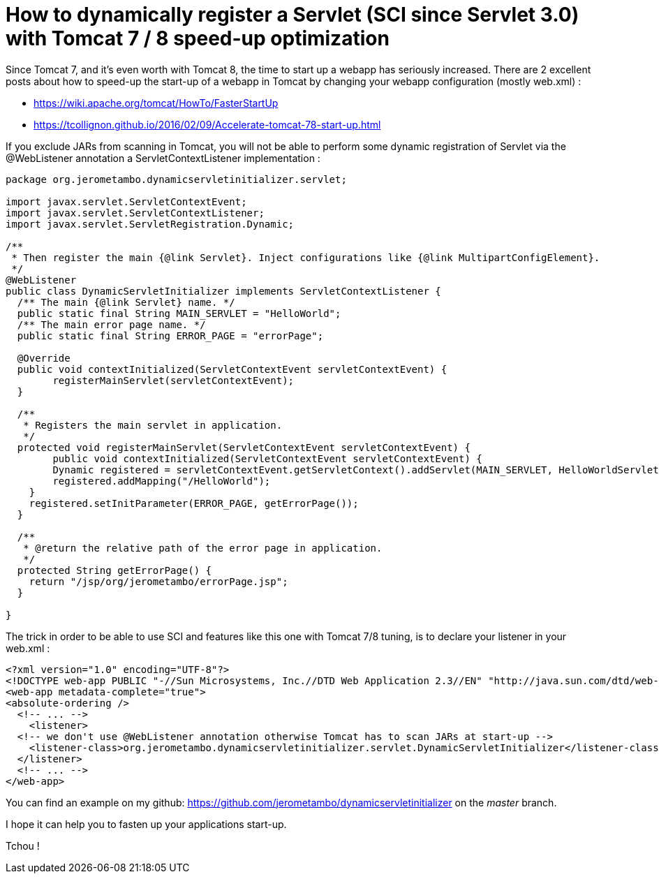 = How to dynamically register a Servlet (SCI since Servlet 3.0) with Tomcat 7 / 8 speed-up optimization
:published_at: 2016-12-15
:hp-tags: Tomcat 7, Tomcat 8, Servlet 3.0, Java


Since Tomcat 7, and it's even worth with Tomcat 8, the time to start up a webapp has seriously increased. There are 2 excellent posts about how to speed-up the start-up of a webapp in Tomcat by changing your webapp configuration (mostly web.xml) :

- https://wiki.apache.org/tomcat/HowTo/FasterStartUp
- https://tcollignon.github.io/2016/02/09/Accelerate-tomcat-78-start-up.html

If you exclude JARs from scanning in Tomcat, you will not be able to perform some dynamic registration of Servlet via the @WebListener annotation a ServletContextListener implementation : 

[source,java]
----
package org.jerometambo.dynamicservletinitializer.servlet;

import javax.servlet.ServletContextEvent;
import javax.servlet.ServletContextListener;
import javax.servlet.ServletRegistration.Dynamic;

/**
 * Then register the main {@link Servlet}. Inject configurations like {@link MultipartConfigElement}.
 */
@WebListener
public class DynamicServletInitializer implements ServletContextListener {
  /** The main {@link Servlet} name. */
  public static final String MAIN_SERVLET = "HelloWorld";
  /** The main error page name. */
  public static final String ERROR_PAGE = "errorPage";

  @Override
  public void contextInitialized(ServletContextEvent servletContextEvent) {
	registerMainServlet(servletContextEvent);
  }

  /**
   * Registers the main servlet in application.
   */
  protected void registerMainServlet(ServletContextEvent servletContextEvent) {
        public void contextInitialized(ServletContextEvent servletContextEvent) {
        Dynamic registered = servletContextEvent.getServletContext().addServlet(MAIN_SERVLET, HelloWorldServlet.class);
        registered.addMapping("/HelloWorld");
    }
    registered.setInitParameter(ERROR_PAGE, getErrorPage());
  }
  
  /**
   * @return the relative path of the error page in application.
   */
  protected String getErrorPage() {
    return "/jsp/org/jerometambo/errorPage.jsp";
  }

}
----

The trick in order to be able to use SCI and features like this one with Tomcat 7/8 tuning, is to declare your listener in your web.xml : 

[source,xml]
----
<?xml version="1.0" encoding="UTF-8"?>
<!DOCTYPE web-app PUBLIC "-//Sun Microsystems, Inc.//DTD Web Application 2.3//EN" "http://java.sun.com/dtd/web-app_2_3.dtd">
<web-app metadata-complete="true">
<absolute-ordering />
  <!-- ... -->
    <listener>
  <!-- we don't use @WebListener annotation otherwise Tomcat has to scan JARs at start-up -->
    <listener-class>org.jerometambo.dynamicservletinitializer.servlet.DynamicServletInitializer</listener-class>
  </listener>
  <!-- ... -->
</web-app>
----
You can find an example on my github: https://github.com/jerometambo/dynamicservletinitializer on the _master_ branch.

I hope it can help you to fasten up your applications start-up.

Tchou !